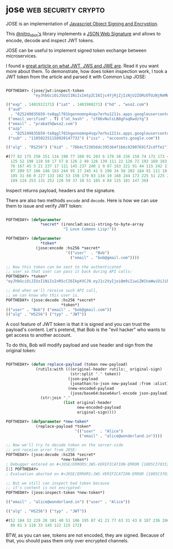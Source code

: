 * jose :web:security:crypto:
:PROPERTIES:
:Documentation: :(
:Docstrings: :(
:Tests:    :)
:Examples: :)
:RepositoryActivity: :(
:CI:       :)
:END:

JOSE is an implementation of [[https://datatracker.ietf.org/wg/jose/documents/][Javascript Object Signing and Encryption]].

This [[https://twitter.com/nitro_idiot][@nitro_idiot's]] library implements a [[https://tools.ietf.org/html/rfc7515][JSON Web Signature]] and allows
to encode, decode and inspect JWT tokens.

JOSE can be useful to implement signed token exchange between
microservices.

I found a [[https://medium.facilelogin.com/jwt-jws-and-jwe-for-not-so-dummies-b63310d201a3][great article on what JWT, JWS and JWE are]]. Read it you
want more about them. To demonstrate, how does token inspection work, I
took a JWT token from the article and parsed it with Common Lisp JOSE:

#+begin_src lisp

POFTHEDAY> (jose/jwt:inspect-token
            "eyJhbGciOiJSUzI1NiIsImtpZCI6Ijc4YjRjZjIzNjU2ZGMzOTUzNjRmMWI2YzAyOTA3NjkxZjJjZGZmZTEifQ.eyJpc3MiOiJhY2NvdW50cy5nb29nbGUuY29tIiwic3ViIjoiMTEwNTAyMjUxMTU4OTIwMTQ3NzMyIiwiYXpwIjoiODI1MjQ5ODM1NjU5LXRlOHFnbDcwMWtnb25ub21ucDRzcXY3ZXJodTEyMTFzLmFwcHMuZ29vZ2xldXNlcmNvbnRlbnQuY29tIiwiZW1haWwiOiJwcmFiYXRoQHdzbzIuY29tIiwiYXRfaGFzaCI6InpmODZ2TnVsc0xCOGdGYXFSd2R6WWciLCJlbWFpbF92ZXJpZmllZCI6dHJ1ZSwiYXVkIjoiODI1MjQ5ODM1NjU5LXRlOHFnbDcwMWtnb25ub21ucDRzcXY3ZXJodTEyMTFzLmFwcHMuZ29vZ2xldXNlcmNvbnRlbnQuY29tIiwiaGQiOiJ3c28yLmNvbSIsImlhdCI6MTQwMTkwODI3MSwiZXhwIjoxNDAxOTEyMTcxfQ.TVKv-pdyvk2gW8sGsCbsnkqsrS0T-H00xnY6ETkIfgIxfotvFn5IwKm3xyBMpy0FFe0Rb5Ht8AEJV6PdWyxz8rMgX2HROWqSo_RfEfUpBb4iOsq4W28KftW5H0IA44VmNZ6zU4YTqPSt4TPhyFC9fP2D_Hg7JQozpQRUfbWTJI")

(("exp" . 1401912171) ("iat" . 1401908271) ("hd" . "wso2.com")
 ("aud"
  . "825249835659-te8qgl701kgonnomnp4sqv7erhu1211s.apps.googleusercontent.com")
 ("email_verified" . T) ("at_hash" . "zf86vNulsLB8gFaqRwdzYg")
 ("email" . "prabath@wso2.com")
 ("azp"
  . "825249835659-te8qgl701kgonnomnp4sqv7erhu1211s.apps.googleusercontent.com")
 ("sub" . "110502251158920147732") ("iss" . "accounts.google.com"))

(("alg" . "RS256") ("kid" . "78b4cf23656dc395364f1b6c02907691f2cdffe1"))

#(77 82 175 250 151 114 190 77 160 91 203 6 176 38 236 158 74 172 173 45 19 248
  125 52 198 118 58 17 57 8 126 2 49 126 139 111 22 126 72 192 169 183 199 32
  76 167 45 5 21 237 17 111 145 237 240 1 9 87 163 221 91 44 115 242 179 32 95
  97 209 57 106 146 163 244 95 17 245 41 5 190 34 58 202 184 91 111 10 126 213
  185 31 66 0 227 133 102 53 158 179 83 134 19 168 244 173 225 51 225 200 80
  189 124 253 131 252 120 59 37 10 51 165 4 84 125 181 147 36)

#+end_src

Inspect returns payload, headers and the signature.

There are also two methods ~encode~ and ~decode~. Here is how we can use
them to issue and verify JWT token:

#+begin_src lisp

POFTHEDAY> (defparameter
               *secret* (ironclad:ascii-string-to-byte-array
                         "I Love Common Lisp!"))

POFTHEDAY> (defparameter
               *token*
             (jose:encode :hs256 *secret*
                          '(("user"  . "Bob")
                            ("email" . "bob@gmail.com"))))

;; Now this token can be sent to the authenticated
;; user so that user can pass it back during API calls:
POFTHEDAY> *token*
"eyJhbGciOiJIUzI1NiIsInR5cCI6IkpXVCJ9.eyJ1c2VyIjoiQm9iIiwiZW1haWwiOiJib2JAZ21haWwuY29tIn0.NLgg5RxlKDNqw1cqFU0_HysIu-zO7JBYUQN2IZF6c6w"

;; And when we'll receive such API call,
;; we can know who this user is.
POFTHEDAY> (jose:decode :hs256 *secret*
                        *token*)
(("user" . "Bob") ("email" . "bob@gmail.com"))
(("alg" . "HS256") ("typ" . "JWT"))

#+end_src

A cool feature of JWT token is that it is signed and you can trust
the payload's content. Let's pretend, that Bob is the "evil hacker" who
wants to get access to another account.

To do this, Bob will modify payload and use header and sign from
the original token:

#+begin_src lisp

POFTHEDAY> (defun replace-payload (token new-payload)
             (rutils:with (((original-header rutils:_ original-sign)
                            (str:split "." token))
                           (json-payload
                            (jonathan:to-json new-payload :from :alist))
                           (new-encoded-payload
                            (jose/base64:base64url-encode json-payload)))
               (str:join "."
                         (list original-header
                               new-encoded-payload
                               original-sign))))

POFTHEDAY> (defparameter *new-token*
             (replace-payload *token*
                              '(("user"  . "Alice")
                                ("email" . "alice@wonderland.in"))))

;; Now we'll try to decode token on the server-side
;; and receive error from JOSE:
POFTHEDAY> (jose:decode :hs256 *secret*
                        *new-token*)
; Debugger entered on #<JOSE/ERRORS:JWS-VERIFICATION-ERROR {1005C37033}>
[1] POFTHEDAY> 
; Evaluation aborted on #<JOSE/ERRORS:JWS-VERIFICATION-ERROR {1005C37033}>

;; But we still can inspect bad token because
;; it's content is not encrypted:
POFTHEDAY> (jose:inspect-token *new-token*)

(("email" . "alice@wonderland.in") ("user" . "Alice"))

(("alg" . "HS256") ("typ" . "JWT"))

#(52 184 32 229 28 101 40 51 106 195 87 42 21 77 63 31 43 8 187 236 206 236 144
  88 81 3 118 33 145 122 115 172)

#+end_src

BTW, as you can see, tokens are not encoded, they are signed. Because of
that, you should pass them only over encrypted channels.
